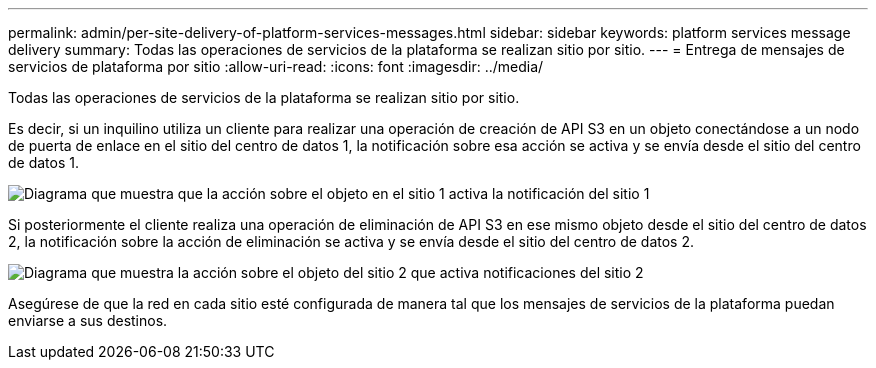 ---
permalink: admin/per-site-delivery-of-platform-services-messages.html 
sidebar: sidebar 
keywords: platform services message delivery 
summary: Todas las operaciones de servicios de la plataforma se realizan sitio por sitio. 
---
= Entrega de mensajes de servicios de plataforma por sitio
:allow-uri-read: 
:icons: font
:imagesdir: ../media/


[role="lead"]
Todas las operaciones de servicios de la plataforma se realizan sitio por sitio.

Es decir, si un inquilino utiliza un cliente para realizar una operación de creación de API S3 en un objeto conectándose a un nodo de puerta de enlace en el sitio del centro de datos 1, la notificación sobre esa acción se activa y se envía desde el sitio del centro de datos 1.

image::../media/notification_multiple_sites.gif[Diagrama que muestra que la acción sobre el objeto en el sitio 1 activa la notificación del sitio 1]

Si posteriormente el cliente realiza una operación de eliminación de API S3 en ese mismo objeto desde el sitio del centro de datos 2, la notificación sobre la acción de eliminación se activa y se envía desde el sitio del centro de datos 2.

image::../media/notifications_site_2.gif[Diagrama que muestra la acción sobre el objeto del sitio 2 que activa notificaciones del sitio 2]

Asegúrese de que la red en cada sitio esté configurada de manera tal que los mensajes de servicios de la plataforma puedan enviarse a sus destinos.

